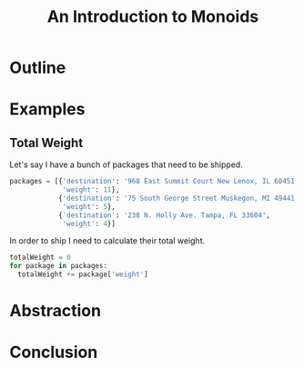 #+TITLE: An Introduction to Monoids
#+OPTIONS: toc:1, num:nil, timestamp:nil
#+REVEAL_ROOT: https://cdn.jsdelivr.net/npm/reveal.js@3.8.0
#+REVEAL_THEME: moon

* Outline
* Examples

** Total Weight
Let's say I have a bunch of packages that need to be shipped.
#+BEGIN_SRC python
packages = [{'destination': '968 East Summit Court New Lenox, IL 60451',
             'weight': 11},
            {'destination': '75 South George Street Muskegon, MI 49441',
             'weight': 5},
            {'destination': '238 N. Holly Ave. Tampa, FL 33604',
             'weight': 4}]
#+END_SRC

#+ATTR_REVEAL: :frag (appear)
In order to ship I need to calculate their total weight.

#+ATTR_REVEAL: :frag (appear)
#+BEGIN_SRC python
totalWeight = 0
for package in packages:
  totalWeight += package['weight']
#+END_SRC

* Abstraction
* Conclusion
